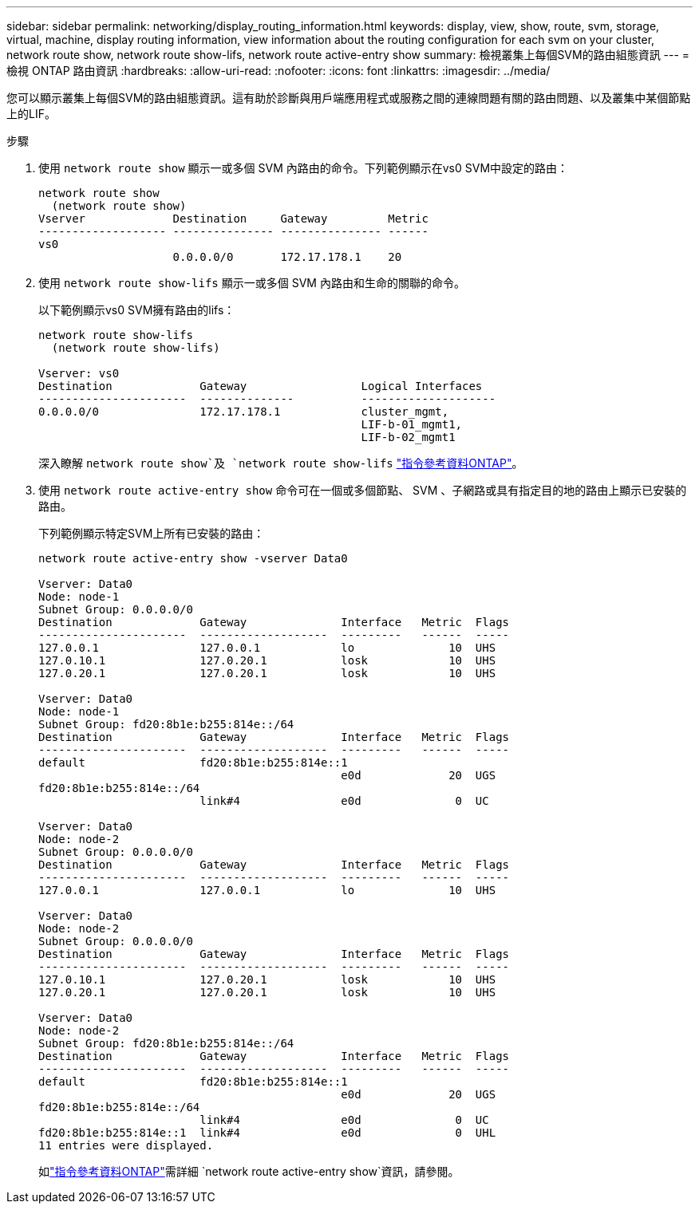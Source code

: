 ---
sidebar: sidebar 
permalink: networking/display_routing_information.html 
keywords: display, view, show, route, svm, storage, virtual, machine, display routing information, view information about the routing configuration for each svm on your cluster, network route show, network route show-lifs, network route active-entry show 
summary: 檢視叢集上每個SVM的路由組態資訊 
---
= 檢視 ONTAP 路由資訊
:hardbreaks:
:allow-uri-read: 
:nofooter: 
:icons: font
:linkattrs: 
:imagesdir: ../media/


[role="lead"]
您可以顯示叢集上每個SVM的路由組態資訊。這有助於診斷與用戶端應用程式或服務之間的連線問題有關的路由問題、以及叢集中某個節點上的LIF。

.步驟
. 使用 `network route show` 顯示一或多個 SVM 內路由的命令。下列範例顯示在vs0 SVM中設定的路由：
+
....
network route show
  (network route show)
Vserver             Destination     Gateway         Metric
------------------- --------------- --------------- ------
vs0
                    0.0.0.0/0       172.17.178.1    20
....
. 使用 `network route show-lifs` 顯示一或多個 SVM 內路由和生命的關聯的命令。
+
以下範例顯示vs0 SVM擁有路由的lifs：

+
....
network route show-lifs
  (network route show-lifs)

Vserver: vs0
Destination             Gateway                 Logical Interfaces
----------------------  --------------          --------------------
0.0.0.0/0               172.17.178.1            cluster_mgmt,
                                                LIF-b-01_mgmt1,
                                                LIF-b-02_mgmt1
....
+
深入瞭解 `network route show`及 `network route show-lifs` link:https://docs.netapp.com/us-en/ontap-cli/search.html?q=network+route+show["指令參考資料ONTAP"^]。

. 使用 `network route active-entry show` 命令可在一個或多個節點、 SVM 、子網路或具有指定目的地的路由上顯示已安裝的路由。
+
下列範例顯示特定SVM上所有已安裝的路由：

+
....
network route active-entry show -vserver Data0

Vserver: Data0
Node: node-1
Subnet Group: 0.0.0.0/0
Destination             Gateway              Interface   Metric  Flags
----------------------  -------------------  ---------   ------  -----
127.0.0.1               127.0.0.1            lo              10  UHS
127.0.10.1              127.0.20.1           losk            10  UHS
127.0.20.1              127.0.20.1           losk            10  UHS

Vserver: Data0
Node: node-1
Subnet Group: fd20:8b1e:b255:814e::/64
Destination             Gateway              Interface   Metric  Flags
----------------------  -------------------  ---------   ------  -----
default                 fd20:8b1e:b255:814e::1
                                             e0d             20  UGS
fd20:8b1e:b255:814e::/64
                        link#4               e0d              0  UC

Vserver: Data0
Node: node-2
Subnet Group: 0.0.0.0/0
Destination             Gateway              Interface   Metric  Flags
----------------------  -------------------  ---------   ------  -----
127.0.0.1               127.0.0.1            lo              10  UHS

Vserver: Data0
Node: node-2
Subnet Group: 0.0.0.0/0
Destination             Gateway              Interface   Metric  Flags
----------------------  -------------------  ---------   ------  -----
127.0.10.1              127.0.20.1           losk            10  UHS
127.0.20.1              127.0.20.1           losk            10  UHS

Vserver: Data0
Node: node-2
Subnet Group: fd20:8b1e:b255:814e::/64
Destination             Gateway              Interface   Metric  Flags
----------------------  -------------------  ---------   ------  -----
default                 fd20:8b1e:b255:814e::1
                                             e0d             20  UGS
fd20:8b1e:b255:814e::/64
                        link#4               e0d              0  UC
fd20:8b1e:b255:814e::1  link#4               e0d              0  UHL
11 entries were displayed.
....
+
如link:https://docs.netapp.com/us-en/ontap-cli/network-route-active-entry-show.html["指令參考資料ONTAP"^]需詳細 `network route active-entry show`資訊，請參閱。


